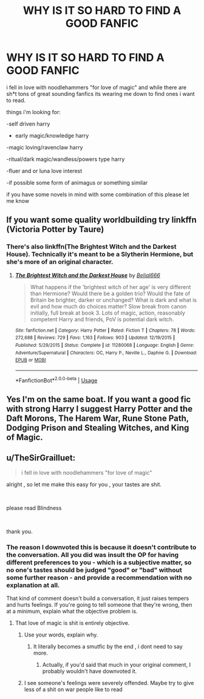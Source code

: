 #+TITLE: WHY IS IT SO HARD TO FIND A GOOD FANFIC

* WHY IS IT SO HARD TO FIND A GOOD FANFIC
:PROPERTIES:
:Author: jake95044
:Score: 0
:DateUnix: 1567883699.0
:DateShort: 2019-Sep-07
:FlairText: Request
:END:
i fell in love with noodlehammers "for love of magic" and while there are sh*t tons of great sounding fanfics its wearing me down to find ones i want to read.

things i'm looking for:

-self driven harry

- early magic/knowledge harry

-magic loving/ravenclaw harry

-ritual/dark magic/wandless/powers type harry

-fluer and or luna love interest

-if possible some form of animagus or something similar

if you have some novels in mind with some combination of this please let me know


** If you want some quality worldbuilding try linkffn (Victoria Potter by Taure)
:PROPERTIES:
:Author: Pempelune
:Score: 3
:DateUnix: 1567894474.0
:DateShort: 2019-Sep-08
:END:

*** There's also linkffn(The Brightest Witch and the Darkest House). Technically it's meant to be a Slytherin Hermione, but she's more of an original character.
:PROPERTIES:
:Author: thrawnca
:Score: 1
:DateUnix: 1567928172.0
:DateShort: 2019-Sep-08
:END:

**** [[https://www.fanfiction.net/s/11280068/1/][*/The Brightest Witch and the Darkest House/*]] by [[https://www.fanfiction.net/u/5244847/Belial666][/Belial666/]]

#+begin_quote
  What happens if the 'brightest witch of her age' is very different than Hermione? Would there be a golden trio? Would the fate of Britain be brighter, darker or unchanged? What is dark and what is evil and how much do choices matter? Slow break from canon initially, full break at book 3. Lots of magic, action, reasonably competent Harry and friends, PoV is potential dark witch.
#+end_quote

^{/Site/:} ^{fanfiction.net} ^{*|*} ^{/Category/:} ^{Harry} ^{Potter} ^{*|*} ^{/Rated/:} ^{Fiction} ^{T} ^{*|*} ^{/Chapters/:} ^{78} ^{*|*} ^{/Words/:} ^{272,688} ^{*|*} ^{/Reviews/:} ^{729} ^{*|*} ^{/Favs/:} ^{1,163} ^{*|*} ^{/Follows/:} ^{903} ^{*|*} ^{/Updated/:} ^{12/19/2015} ^{*|*} ^{/Published/:} ^{5/29/2015} ^{*|*} ^{/Status/:} ^{Complete} ^{*|*} ^{/id/:} ^{11280068} ^{*|*} ^{/Language/:} ^{English} ^{*|*} ^{/Genre/:} ^{Adventure/Supernatural} ^{*|*} ^{/Characters/:} ^{OC,} ^{Harry} ^{P.,} ^{Neville} ^{L.,} ^{Daphne} ^{G.} ^{*|*} ^{/Download/:} ^{[[http://www.ff2ebook.com/old/ffn-bot/index.php?id=11280068&source=ff&filetype=epub][EPUB]]} ^{or} ^{[[http://www.ff2ebook.com/old/ffn-bot/index.php?id=11280068&source=ff&filetype=mobi][MOBI]]}

--------------

*FanfictionBot*^{2.0.0-beta} | [[https://github.com/tusing/reddit-ffn-bot/wiki/Usage][Usage]]
:PROPERTIES:
:Author: FanfictionBot
:Score: 1
:DateUnix: 1567928194.0
:DateShort: 2019-Sep-08
:END:


** Yes I'm on the same boat. If you want a good fic with strong Harry I suggest Harry Potter and the Daft Morons, The Harem War, Rune Stone Path, Dodging Prison and Stealing Witches, and King of Magic.
:PROPERTIES:
:Author: ciuckis587
:Score: 1
:DateUnix: 1567937145.0
:DateShort: 2019-Sep-08
:END:


** u/TheSirGrailluet:
#+begin_quote
  i fell in love with noodlehammers "for love of magic"
#+end_quote

alright , so let me make this easy for you , your tastes are shit.

​

please read Blindness

​

thank you.
:PROPERTIES:
:Author: TheSirGrailluet
:Score: -2
:DateUnix: 1567890672.0
:DateShort: 2019-Sep-08
:END:

*** The reason I downvoted this is because it doesn't contribute to the conversation. All you did was insult the OP for having different preferences to you - which is a subjective matter, so no one's tastes should be judged "good" or "bad" without some further reason - and provide a recommendation with no explanation at all.

That kind of comment doesn't build a conversation, it just raises tempers and hurts feelings. If you're going to tell someone that they're wrong, then at a minimum, explain what the objective problem is.
:PROPERTIES:
:Author: thrawnca
:Score: 8
:DateUnix: 1567920510.0
:DateShort: 2019-Sep-08
:END:

**** That love of magic is shit is entirely objective.
:PROPERTIES:
:Author: TheSirGrailluet
:Score: 1
:DateUnix: 1567944775.0
:DateShort: 2019-Sep-08
:END:

***** Use your words, explain why.
:PROPERTIES:
:Author: SkyRider123
:Score: 1
:DateUnix: 1568028147.0
:DateShort: 2019-Sep-09
:END:

****** It literally becomes a smutfic by the end , i dont need to say more.
:PROPERTIES:
:Author: TheSirGrailluet
:Score: 1
:DateUnix: 1568054214.0
:DateShort: 2019-Sep-09
:END:

******* Actually, if you'd said that much in your original comment, I probably wouldn't have downvoted it.
:PROPERTIES:
:Author: thrawnca
:Score: 1
:DateUnix: 1568076183.0
:DateShort: 2019-Sep-10
:END:


***** I see someone's feelings were severely offended. Maybe try to give less of a shit on war people like to read
:PROPERTIES:
:Author: Inreet
:Score: 0
:DateUnix: 1568042211.0
:DateShort: 2019-Sep-09
:END:
